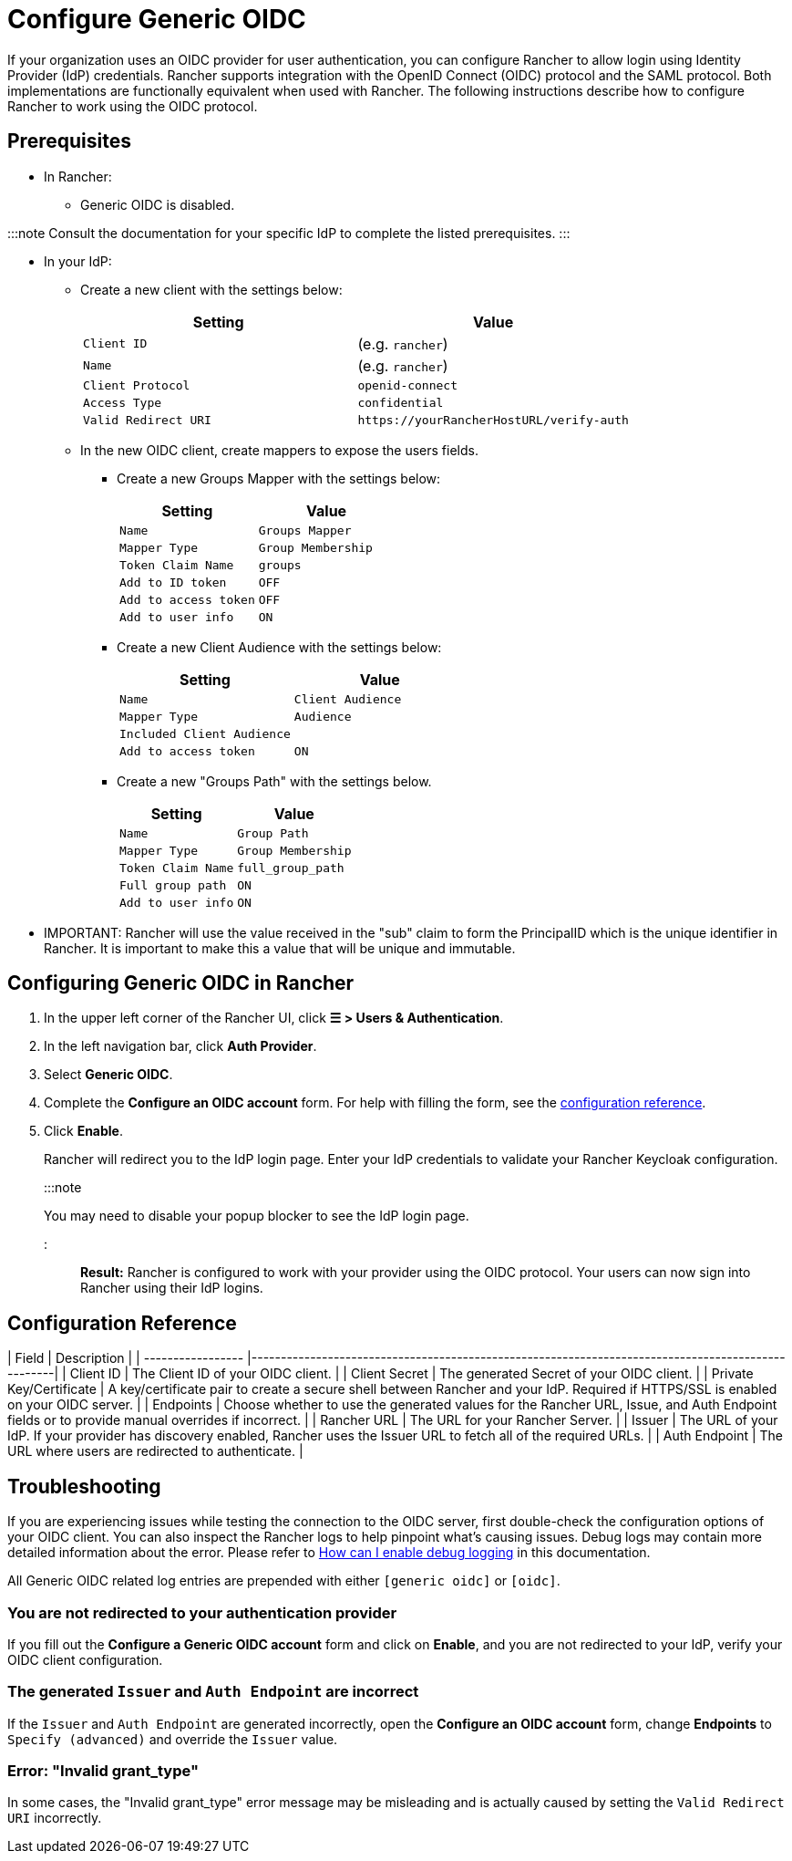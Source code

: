 = Configure Generic OIDC
:description: Create an OpenID Connect (OIDC) client and configure Rancher to work with your authentication provider. Your users can then sign into Rancher using their login from the authentication provider.

+++<head>++++++<link rel="canonical" href="https://ranchermanager.docs.rancher.com/how-to-guides/new-user-guides/authentication-permissions-and-global-configuration/authentication-config/configure-generic-oidc">++++++</link>++++++</head>+++

If your organization uses an OIDC provider for user authentication, you can configure Rancher to allow login using Identity Provider (IdP) credentials. Rancher supports integration with the OpenID Connect (OIDC) protocol and the SAML protocol. Both implementations are functionally equivalent when used with Rancher. The following instructions describe how to configure Rancher to work using the OIDC protocol.

== Prerequisites

* In Rancher:
 ** Generic OIDC is disabled.

:::note
Consult the documentation for your specific IdP to complete the listed prerequisites.
:::

* In your IdP:
 ** Create a new client with the settings below:
+
|===
| Setting | Value

| `Client ID`
| +++<CLIENT_ID>+++(e.g. `rancher`)+++</CLIENT_ID>+++

| `Name`
| +++<CLIENT_NAME>+++(e.g. `rancher`)+++</CLIENT_NAME>+++

| `Client Protocol`
| `openid-connect`

| `Access Type`
| `confidential`

| `Valid Redirect URI`
| `+https://yourRancherHostURL/verify-auth+`
|===

 ** In the new OIDC client, create mappers to expose the users fields.
  *** Create a new Groups Mapper with the settings below:
+
|===
| Setting | Value

| `Name`
| `Groups Mapper`

| `Mapper Type`
| `Group Membership`

| `Token Claim Name`
| `groups`

| `Add to ID token`
| `OFF`

| `Add to access token`
| `OFF`

| `Add to user info`
| `ON`
|===

  *** Create a new Client Audience with the settings below:
+
|===
| Setting | Value

| `Name`
| `Client Audience`

| `Mapper Type`
| `Audience`

| `Included Client Audience`
| +++<CLIENT_NAME>++++++</CLIENT_NAME>+++

| `Add to access token`
| `ON`
|===

  *** Create a new "Groups Path" with the settings below.
+
|===
| Setting | Value

| `Name`
| `Group Path`

| `Mapper Type`
| `Group Membership`

| `Token Claim Name`
| `full_group_path`

| `Full group path`
| `ON`

| `Add to user info`
| `ON`
|===
* IMPORTANT:  Rancher will use the value received in the "sub" claim to form the PrincipalID which is the unique identifier in Rancher.  It is important to make this a value that will be unique and immutable.

== Configuring Generic OIDC in Rancher

. In the upper left corner of the Rancher UI, click *☰ > Users & Authentication*.
. In the left navigation bar, click *Auth Provider*.
. Select *Generic OIDC*.
. Complete the *Configure an OIDC account* form. For help with filling the form, see the <<configuration-reference,configuration reference>>.
. Click *Enable*.
+
Rancher will redirect you to the IdP login page. Enter your IdP credentials to validate your Rancher Keycloak configuration.
+
:::note
+
You may need to disable your popup blocker to see the IdP login page.
+
:::

*Result:* Rancher is configured to work with your provider using the OIDC protocol. Your users can now sign into Rancher using their IdP logins.

== Configuration Reference

| Field                     | Description                                                                                                                                        |
| ----------------- |---------------------------------------------------------------------------------------------------|
| Client ID                 | The Client ID of your OIDC client.                                                                                                               |
| Client Secret             | The generated Secret of your OIDC client.                                                                                                        |
| Private Key/Certificate | A key/certificate pair to create a secure shell between Rancher and your IdP. Required if HTTPS/SSL is enabled on your OIDC server.                |
| Endpoints                 | Choose whether to use the generated values for the Rancher URL, Issue, and Auth Endpoint fields or to provide manual overrides if incorrect. |
| Rancher URL               | The URL for your Rancher Server.                                                                                                                   |
| Issuer                    | The URL of your IdP.  If your provider has discovery enabled, Rancher uses the Issuer URL to fetch all of the required URLs.                   |
| Auth Endpoint             | The URL where users are redirected to authenticate.                                                                                                |

== Troubleshooting

If you are experiencing issues while testing the connection to the OIDC server, first double-check the configuration options of your OIDC client. You can also inspect the Rancher logs to help pinpoint what's causing issues. Debug logs may contain more detailed information about the error. Please refer to link:../../../../faq/technical-items.md#how-can-i-enable-debug-logging[How can I enable debug logging] in this documentation.

All Generic OIDC related log entries are prepended with either `[generic oidc]` or `[oidc]`.

=== You are not redirected to your authentication provider

If you fill out the *Configure a Generic OIDC account* form and click on *Enable*, and you are not redirected to your IdP, verify your OIDC client configuration.

=== The generated `Issuer` and `Auth Endpoint` are incorrect

If the `Issuer` and `Auth Endpoint` are generated incorrectly, open the *Configure an OIDC account* form, change *Endpoints* to `Specify (advanced)` and override the `Issuer` value.

=== Error: "Invalid grant_type"

In some cases, the "Invalid grant_type" error message may be misleading and is actually caused by setting the `Valid Redirect URI` incorrectly.

